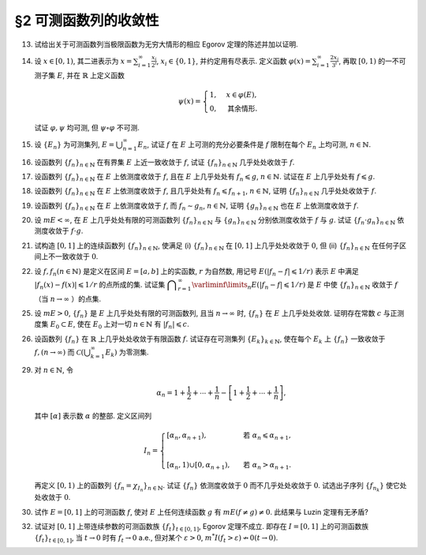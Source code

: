 §2 可测函数列的收敛性
------------------------------------------

.. _ex-3-13:

13. 试给出关于可测函数列当极限函数为无穷大情形的相应 Egorov 定理的陈述并加以证明.

.. proof:solution::

   可测函数列当极限函数为无穷大情形的相应 Egorov 定理:

      设 :math:`E` 是可测集, :math:`m E < \infty`, :math:`\{f_n\}` 是 :math:`E` 上几乎处处有限的可测函数列,
      且 :math:`\displaystyle \lim_{n \to \infty} f_n(x) = \infty` 几乎处处成立, 那么对于任意给定的 :math:`\delta > 0`,
      存在可测集 :math:`E_\delta \subset E` 使得 :math:`m (E \setminus E_\delta) < \delta`, 且 :math:`\{f_n\}` 在 :math:`E_\delta` 上一致收敛于 :math:`\infty`.

   相应的证明:

      考虑可测函数列 :math:`g_n = \dfrac{\lvert f_n \rvert}{1 + \lvert f_n \rvert}`, 那么 :math:`\{g_n\}` 是 :math:`E` 上处处有限的可测函数列,
      而且 :math:`\displaystyle \lim_{n \to \infty} g_n(x) = 1` 几乎处处成立. 由 Egorov 定理, 对于任意给定的 :math:`\delta > 0`,
      存在可测集 :math:`E_\delta \subset E` 使得 :math:`m (E \setminus E_\delta) < \delta`, 且 :math:`\{g_n\}` 在 :math:`E_\delta` 上一致收敛于 :math:`1`.
      也就是说, 对任意 :math:`\varepsilon > 0`, 存在自然数 :math:`N (\varepsilon) \in \mathbb{N}`, 使得当 :math:`n > N (\varepsilon)` 时,
      有 :math:`0 < 1 - g_n(x) < \varepsilon, \forall x \in E_\delta`. 由于 :math:`g_n(x) = \dfrac{\lvert f_n(x) \rvert}{1 + \lvert f_n(x) \rvert}`,
      所以对任意 :math:`n > N (\varepsilon)` 以及任意的 :math:`x \in E_\delta`, 有

      .. math::

         \dfrac{1}{1 + \lvert f_n(x) \rvert} = \dfrac{1 + \lvert f_n(x) \rvert - \lvert f_n(x) \rvert}{1 + \lvert f_n(x) \rvert} = 1 - g_n(x) < \varepsilon.

      这等价于

      .. math::

         \lvert f_n(x) \rvert > \dfrac{1}{\varepsilon} - 1,

      这意味着 :math:`\{f_n\}` 在 :math:`E_\delta` 上一致收敛于 :math:`\infty`.

.. _ex-3-14:

14. 设 :math:`x \in [0, 1)`, 其二进表示为 :math:`\displaystyle x = \sum_{i=1}^\infty \frac{x_i}{2^i}`,
    :math:`x_i \in \{0, 1\}`, 并约定用有尽表示. 定义函数 :math:`\displaystyle \varphi (x) = \sum_{i=1}^\infty \frac{2x_i}{3^i}`,
    再取 :math:`[0, 1)` 的一不可测子集 :math:`E`, 并在 :math:`\mathbb{R}` 上定义函数

    .. math::

      \psi (x) = \begin{cases}
         1, & x \in \varphi (E), \\
         0, & \text{其余情形}.
      \end{cases}

    试证 :math:`\varphi, \psi` 均可测, 但 :math:`\psi \circ \varphi` 不可测.

.. proof:proof::

   设 :math:`\displaystyle x = \sum_{i=1}^\infty \frac{x_i}{2^i}, y = \sum_{i=1}^\infty \frac{y_i}{2^i} \in [0, 1)`,
   其中 :math:`x_i, y_i \in \{0, 1\}`, 且都是有尽表示. 假设 :math:`x < y`, 那么存在 :math:`k_0 \in \mathbb{N}`,
   使得 :math:`x_{k_0} = 0, y_{k_0} = 1`, 并且要么 :math:`k_0 = 1`, 要么 :math:`k_0 > 1` 且 :math:`x_k = y_k, \forall 1 \leqslant k < k_0`.
   于是有

   .. math::

      \varphi (x) = \sum_{i=1}^\infty \frac{2x_i}{3^i} < \sum_{i=1}^\infty \frac{2y_i}{3^i} = \varphi (y).

   所以 :math:`\varphi` 是严格单调递增的, 为单射, 并且其值域为 Cantor 三分集 :math:`P_0`. 记 :math:`I = [0, 1)`,
   那么对于 :math:`\alpha \in \mathbb{R}` 有

   .. math::

      I (\varphi > \alpha) = \begin{cases}
         \emptyset, & \alpha \geqslant 1, \\
         (\varphi^{-1} (\alpha), 1), & \alpha \in P_0, \\
         [\varphi^{-1} (\beta), 1), & \alpha \in I \setminus P_0, \beta = \inf \{ x \in P_0 : x > \alpha \}, \\
         I, & \alpha < 0.
      \end{cases}

   以上都是可测集, 因此 :math:`\varphi` 是可测函数. 事实上, 若 :math:`\alpha \in I \setminus P_0 = G_0`,
   那么 :math:`\alpha` 落入开集 :math:`G_0` 的某个构成区间 :math:`I_{n, k} = (a, b)`, 上式中的 :math:`\beta` 即为
   :math:`I_{n, k}` 的右端点 :math:`b`.

   :math:`\forall \alpha \in \mathbb{R}`, 对于函数 :math:`\psi` 有

   .. math::

      I (\psi > \alpha) = \begin{cases}
         \emptyset, & \alpha \geqslant 1, \\
         \varphi (E), & \alpha \in [0, 1), \\
         \mathbb{R}, & \alpha < 0.
      \end{cases}

   由于 :math:`P_0` 是零测集, 而 :math:`\varphi (E) \subset P_0`, 所以 :math:`\varphi (E)` 也是零测集, 从而可测.
   于是 :math:`\psi` 是可测函数.

   对于 :math:`\psi \circ \varphi` 来说, 取 :math:`\alpha \in [0, 1)` 有

   .. math::

      I (\psi \circ \varphi > \alpha) = \left\{ x \in [0, 1) : \psi (\varphi (x)) > \alpha \right\}
      = \left\{ x \in [0, 1) : \varphi (x) \in \varphi (E) \right\} = E,

   为不可测集, 因此 :math:`\psi \circ \varphi` 不可测.

.. _ex-3-15:

15. 设 :math:`\{E_n\}` 为可测集列, :math:`\displaystyle E = \bigcup_{n=1}^\infty E_n`, 试证 :math:`f` 在 :math:`E` 上可测的充分必要条件是
    :math:`f` 限制在每个 :math:`E_n` 上均可测, :math:`n \in \mathbb{N}`.

.. proof:proof::

   由于有

   .. math::

      E(f > \alpha) = E \cap f^{-1} (\alpha, \infty) = \bigcup_{n=1}^\infty E_n \cap f^{-1} (\alpha, \infty) = \bigcup_{n=1}^\infty E_n (f > \alpha),

   所以若每个 :math:`E_n` 上 :math:`f` 可测, 即 :math:`E_n (f > \alpha)` 可测, 那么 :math:`E(f > \alpha)` 可测.

   另一方面, 若 :math:`E(f > \alpha)` 可测, 那么对于任意的 :math:`n \in \mathbb{N}`, 由于 :math:`E_n \subset E`, 有

   .. math::

      E_n (f > \alpha) = E_n \cap f^{-1} (\alpha, \infty) = E_n \cap f^{-1} (\alpha, \infty) \cap E = E_n \cap E (f > \alpha),

   从而可知 :math:`f` 限制在每个 :math:`E_n` 上均可测.

.. _ex-3-16:

16. 设函数列 :math:`\{f_n\}_{n \in \mathbb{N}}` 在有界集 :math:`E` 上近一致收敛于 :math:`f`, 试证 :math:`\{f_n\}_{n \in \mathbb{N}}` 几乎处处收敛于 :math:`f`.

.. proof:proof::

   由于 :math:`\{f_n\}_{n \in \mathbb{N}}` 在有界集 :math:`E` 上近一致收敛于 :math:`f`, 那么对于任意给定的 :math:`k \in \mathbb{N}`,
   存在有界集 :math:`E_k \subset E` 使得 :math:`m (E \setminus E_k) < \dfrac{1}{k}`, 且 :math:`\{f_n\}_{n \in \mathbb{N}}` 在 :math:`E_k` 上一致收敛于 :math:`f`.
   取 :math:`\displaystyle E^* = \bigcup_{k=1}^\infty E_k`, 那么 :math:`\{f_n\}_{n \in \mathbb{N}}` 在 :math:`E^*` 上处处收敛于 :math:`f`, 且有

   .. math::

      m (E \setminus E^*) = m \left( \bigcap_{k=1}^\infty (E \setminus E_k) \right) \leqslant m (E \setminus E_k) < \dfrac{1}{k},

   对所有的 :math:`k \in \mathbb{N}` 都成立, 从而必有 :math:`m (E \setminus E^*) = 0`, 即 :math:`\{f_n\}_{n \in \mathbb{N}}` 几乎处处收敛于 :math:`f`.

.. _ex-3-17:

17. 设函数列 :math:`\{f_n\}_{n \in \mathbb{N}}` 在 :math:`E` 上依测度收敛于 :math:`f`, 且在 :math:`E` 上几乎处处有 :math:`f_n \leqslant g`,
    :math:`n \in \mathbb{N}`. 试证在 :math:`E` 上几乎处处有 :math:`f \leqslant g`.

.. proof:proof::

   令 :math:`E_n = E (f_n > g), n \in \mathbb{N},` 由于在 :math:`E` 上几乎处处有 :math:`f_n \leqslant g`, 所以 :math:`m E_n = 0`.
   令 :math:`\displaystyle E_0 = \bigcup_{n=1}^\infty E_n`, 那么 :math:`m E_0 = 0`. 于是, 在 :math:`\widetilde{E} = E \setminus E_0` 上,
   对于任意的 :math:`x \in \widetilde{E}`, 有 :math:`f_n(x) \leqslant g(x), \forall n \in \mathbb{N}`,
   且函数列 :math:`\{f_n\}_{n \in \mathbb{N}}` 在 :math:`\widetilde{E}` 上也依测度收敛于 :math:`f`. 我们有

   .. math::

      \widetilde{E} (f > g) = \bigcup_{k=1}^\infty \widetilde{E} \left( f - g \geqslant \dfrac{1}{k} \right).

   由于 :math:`\left\{ \widetilde{E} \left( f - g > \dfrac{1}{k} \right) \right\}_{k \in \mathbb{N}}` 构成了渐张可测集列,
   因此

   .. math::

      m \widetilde{E} (f > g) = m \left( \bigcup_{k=1}^\infty \widetilde{E} \left( f - g \geqslant \dfrac{1}{k} \right) \right)
      = \lim_{k \to \infty} m \widetilde{E} \left( f - g \geqslant \dfrac{1}{k} \right).

   由于 :math:`f - g = (f - f_n) + (f_n - g)`, 所以 :math:`\forall n \in \mathbb{N}` 有

   .. math::

      \widetilde{E} \left( f \geqslant g + \dfrac{1}{k} \right) \subset \widetilde{E} \left( f - f_n \geqslant \dfrac{1}{k} \right)
      \subset \widetilde{E} \left( \lvert f - f_n \rvert > \dfrac{1}{k} \right),

   从而有

   .. math::

      m \widetilde{E} \left( f \geqslant g + \dfrac{1}{k} \right)
      \leqslant \inf_{n \in \mathbb{N}} m \widetilde{E} \left( \lvert f - f_n \rvert > \dfrac{1}{k} \right).

   另一方面, 由于函数列 :math:`\{f_n\}_{n \in \mathbb{N}}` 在 :math:`\widetilde{E}` 上依测度收敛于 :math:`f`,
   那么对于任意给定的 :math:`k \in \mathbb{N}` 有

   .. math::

      \lim_{n \to \infty} m \widetilde{E} \left( \lvert f_n - f \rvert > \dfrac{1}{k} \right) = 0,

   因此, :math:`m \widetilde{E} \left( f \geqslant g + \dfrac{1}{k} \right) = 0, \forall k \in \mathbb{N}`, 从而有

   .. math::

      m \widetilde{E} (f > g) = \lim_{k \to \infty} m \widetilde{E} \left( f - g \geqslant \dfrac{1}{k} \right) = 0,

   以及

   .. math::

      0 \leqslant m E (f > g) \leqslant m (E_0 \cup \widetilde{E} (f > g)) = m E_0 + m \widetilde{E} (f > g) = 0.

   最终我们有 :math:`m E (f > g) = 0`, 即 :math:`f \leqslant g` 几乎处处成立.

.. _ex-3-18:

18. 设函数列 :math:`\{f_n\}_{n \in \mathbb{N}}` 在 :math:`E` 上依测度收敛于 :math:`f`, 且几乎处处有 :math:`f_n \leqslant f_{n+1}`, :math:`n \in \mathbb{N}`,
    证明 :math:`\{f_n\}_{n \in \mathbb{N}}` 几乎处处收敛于 :math:`f`.

.. proof:proof::

   由 Riesz 定理, 存在 :math:`\{f_n\}_{n \in \mathbb{N}}` 的子列 :math:`\{f_{n_k}\}_{k \in \mathbb{N}}` 几乎处处收敛于 :math:`f`,
   记此集合为 :math:`E_1`, 有 :math:`m (E \setminus E_1) = 0`. 又由于几乎处处有 :math:`f_n \leqslant f_{n+1}`, :math:`n \in \mathbb{N}`,
   记此集合为 :math:`E_2`, 有 :math:`m (E \setminus E_2) = 0`. 于是, 取 :math:`E^* = E_1 \cap E_2`, 有 :math:`m (E \setminus E^*) = 0`.
   那么在任意 :math:`x \in E^*` 处, 有 :math:`f_{n_k} (x) \to f(x)`. 由于 :math:`\{f_n(x)\}_{n \in \mathbb{N}}` 是单调递增的,
   其子列 :math:`\{f_{n_k}(x)\}_{k \in \mathbb{N}}` 也是单调递增的. 若 :math:`f(x) = \infty`, 那么对于任意的 :math:`M > 0`,
   存在 :math:`K \in \mathbb{N}`, 使得 :math:`f_{n_k}(x) > M, \forall k \geqslant K`, 从而对任意的 :math:`n \geqslant n_K`,
   有 :math:`f_n(x) \geqslant f_{n_K}(x) > M`, 这表明 :math:`f_n(x) \to \infty = f(x)`. 若 :math:`f(x) \in \mathbb{R}`,
   那么 :math:`f(x)` 是数列 :math:`\{f_n(x)\}_{n \in \mathbb{N}}` 的一个上界, 从而由单调有界定理, 有 :math:`f_n(x) \to f(x)`.
   综上所述, :math:`\{f_n\}_{n \in \mathbb{N}}` 几乎处处 (在集合 :math:`E^*` 上) 收敛于 :math:`f`.

.. _ex-3-19:

19. 设函数列 :math:`\{f_n\}_{n \in \mathbb{N}}` 在 :math:`E` 上依测度收敛于 :math:`f`, 而 :math:`f_n \sim g_n`, :math:`n \in \mathbb{N}`,
    证明 :math:`\{g_n\}_{n \in \mathbb{N}}` 也在 :math:`E` 上依测度收敛于 :math:`f`.

.. proof:proof::

   由 Riesz 定理, 对 :math:`\{f_n\}_{n \in \mathbb{N}}` 的任意子列 :math:`\{f_{n_k}\}_{k \in \mathbb{N}}`,
   存在其子列 :math:`\{f_{n_{k_i}}\}_{i \in \mathbb{N}}`, 使得 :math:`f_{n_{k_i}} \to f` 几乎处处成立, 记此集合为 :math:`E_1`,
   有 :math:`m (E \setminus E_1) = 0`. 又由于 :math:`f_n \sim g_n`, :math:`n \in \mathbb{N}`, 记此集合为 :math:`E_2`,
   有 :math:`m (E \setminus E_2) = 0`. 于是, 取 :math:`E^* = E_1 \cap E_2`, 有 :math:`m (E \setminus E^*) = 0`.
   那么在任意 :math:`x \in E^*` 处, 有 :math:`f_{n_{k_i}}(x) \to f(x)`, 且 :math:`f_{n_{k_i}}(x) = g_{n_{k_i}}(x)`,
   从而 :math:`g_{n_{k_i}}(x) \to f(x)`. 所以, 对 :math:`\{g_n\}_{n \in \mathbb{N}}` 的任意子列 :math:`\{g_{n_k}\}_{k \in \mathbb{N}}`,
   我们找到了它的子列 :math:`\{g_{n_{k_i}}\}_{i \in \mathbb{N}}`, 使得 :math:`g_{n_{k_i}} \to f` 几乎处处成立.
   由 Riesz 定理, :math:`\{g_n\}_{n \in \mathbb{N}}` 在 :math:`E` 上依测度收敛于 :math:`f`.

.. _ex-3-20:

20. 设 :math:`m E < \infty`, 在 :math:`E` 上几乎处处有限的可测函数列 :math:`\{f_n\}_{n \in \mathbb{N}}` 与 :math:`\{g_n\}_{n \in \mathbb{N}}`
    分别依测度收敛于 :math:`f` 与 :math:`g`. 试证 :math:`\{f_n \cdot g_n\}_{n \in \mathbb{N}}` 依测度收敛于 :math:`f \cdot g`.

.. proof:proof::

   采用 Riesz 定理, 很容易验证 :math:`\{f_n^2\}_{n \in \mathbb{N}}`, :math:`\{g_n^2\}_{n \in \mathbb{N}}` 分别依测度收敛于 :math:`f^2`, :math:`g^2`.
   (证明方法与 :ref:`本章第 18 题 <ex-3-18>` 以及 :ref:`本章第 19 题 <ex-3-19>` 类似)

   由依测度收敛的定义, 对任意 :math:`\varepsilon > 0` 有

   .. math::

      & \lim_{n \to \infty} m (E (\lvert f_n - f \rvert > \varepsilon)) = 0, \\
      & \lim_{n \to \infty} m (E (\lvert g_n - g \rvert > \varepsilon)) = 0.

   由三角不等式

   .. math::

      \lvert f_n + g_n - f - g \rvert \leqslant \lvert f_n - f \rvert + \lvert g_n - g \rvert

   可知 :math:`\displaystyle \lim_{n \to \infty} m (E (\lvert f_n + g_n - f - g \rvert > 2 \varepsilon)) = 0`,
   即有 :math:`\{f_n + g_n\}_{n \in \mathbb{N}}` 依测度收敛于 :math:`f + g`. 进一步由 Riesz 定理有
   :math:`\{(f_n + g_n)^2\}_{n \in \mathbb{N}}` 依测度收敛于 :math:`(f + g)^2`.

   由于有恒等式

   .. math::

      f_n \cdot g_n = \dfrac{1}{4} \left( (f_n + g_n)^2 - f_n^2 - g_n^2 \right),

   以及已证明的 :math:`\{f_n^2\}_{n \in \mathbb{N}}`, :math:`\{g_n^2\}_{n \in \mathbb{N}}`, :math:`\{(f_n + g_n)^2\}_{n \in \mathbb{N}}`
   分别依测度收敛于 :math:`f^2`, :math:`g^2`, :math:`(f + g)^2`, 从而有 :math:`\{f_n \cdot g_n\}_{n \in \mathbb{N}}` 依测度收敛于 :math:`f \cdot g`.

.. _ex-3-21:

21. 试构造 :math:`[0, 1]` 上的连续函数列 :math:`\{f_n\}_{n \in \mathbb{N}}`, 使满足
    (i) :math:`\{f_n\}_{n \in \mathbb{N}}` 在 :math:`[0, 1]` 上几乎处处收敛于 :math:`0`,
    但 (ii) :math:`\{f_n\}_{n \in \mathbb{N}}` 在任何子区间上不一致收敛于 :math:`0`.

.. proof:solution::

   令 :math:`A = \{ r_1, r_2, \cdots \} = \mathbb{Q} \cap [0, 1]` 是 :math:`[0, 1]` 区间内的有理数之集.
   取 :math:`\delta = \dfrac{1}{2}`, 对于每个 :math:`r_k \in A`, 取

   .. math::

      I_k & = (a_k, b_k) = \left( r_k - \dfrac{\delta}{2^{k+1}}, r_k + \dfrac{\delta}{2^{k+1}} \right), \\
      d_k & = \dfrac{\lvert I_k \rvert}{2} = \dfrac{\delta}{2^{k+1}}.

   对 :math:`r \in A`, 约定 :math:`q(r)` 表示 :math:`r` 的既约分数表示的分母. 对每个 :math:`t \in \mathbb{N}`, 令

   .. math::

      \varphi_{k, t} (x) = \begin{cases}
         \dfrac{1}{q(r_k)} \cdot \left( 1 - \dfrac{2^{t+1}}{d_k} \lvert x - r_k \rvert \right), & x \in \left[ r_k - \dfrac{d_k}{2^{t+1}}, r_k + \dfrac{d_k}{2^{t+1}} \right], \\
         0, & \text{其余情形}.
      \end{cases}

   通过如下的一一对应 :math:`\mathbb{N} \times \mathbb{N} \to \mathbb{N}`:

   .. math::

      s: \mathbb{N} \times \mathbb{N} \to \mathbb{N}, \quad (k, t) \mapsto \dfrac{(k + t - 2)(k + t - 1)}{2} + k,

   令 :math:`n = s(k, t)`, 以及 :math:`f_n = \varphi_{k, t}`, 那么 :math:`\{f_n\}_{n \in \mathbb{N}}` 是 :math:`[0, 1]` 上的连续函数列.

   首先, :math:`\{f_n\}_{n \in \mathbb{N}}` 在 :math:`[0, 1]` 上几乎处处收敛于 :math:`0`. 事实上,
   对于任意给定的 :math:`x \in [0, 1] \setminus A`, 任取 :math:`\varepsilon > 0`, 取 :math:`q_0 \in \mathbb{N}`,
   使得 :math:`\dfrac{1}{q_0} < \varepsilon`, 令

   .. math::

      k_0 = \min \left\{ k \in \mathbb{N} : q(r_k) \geqslant q_0 \right\},

   那么对任意 :math:`k > k_0, t \in \mathbb{N}`, 有 :math:`q(r_k) \geqslant q_0`, 从而 :math:`\varphi_{k, t} (x) < \varepsilon`.
   对于 :math:`k \leqslant k_0`, 令

   .. math::

      d & = \min \left\{ \lvert x - r_k \rvert : k \leqslant k_0 \right\} > 0, \\
      t_0 & = \min \left\{ t \in \mathbb{N} : \dfrac{d_k}{2^{t+1}} < \dfrac{d}{2}, ~ \forall k \leqslant k_0 \right\},

   那么对任意 :math:`t > t_0, k \leqslant k_0`, 有 :math:`\varphi_{k, t} (x) = 0 < \varepsilon`. 因此取

   .. math::

      N_0 = s(k_0 + 1, t_0 + 1) = \dfrac{(k_0 + t_0 + 1)(k_0 + t_0 + 2)}{2} + k_0 + 1,

   必有 :math:`f_n (x) < \varepsilon, \forall n > N_0`. 这就证明了在 :math:`[0, 1]` 区间的所有无理点上,
   有 :math:`\displaystyle \lim_{n \to \infty} f_n (x) = 0`, 即 :math:`\{f_n\}_{n \in \mathbb{N}}`
   在 :math:`[0, 1]` 上几乎处处收敛于 :math:`0`.

   其次, :math:`\{f_n\}_{n \in \mathbb{N}}` 在任何子区间上不一致收敛于 :math:`0`. 事实上,
   :math:`[0, 1]` 区间的任何子区间都包含有理数, 设其中一个为 :math:`r_{k_0}`, 那么对于任意的 :math:`t \in \mathbb{N}`,
   有 :math:`f_{s(k_0, t)} (r_{k_0}) = \dfrac{1}{q(r_{k_0})}`,
   从而 :math:`\{f_n\}_{n \in \mathbb{N}}` 在 :math:`[0, 1]` 区间的任何子区间上都不一致收敛于 :math:`0`.

.. _ex-3-22:

22. 设 :math:`f, f_n (n \in \mathbb{N})` 是定义在区间 :math:`E = [a, b]` 上的实函数, :math:`r` 为自然数,
    用记号 :math:`E(\lvert f_n - f \rvert \leqslant 1 / r)` 表示 :math:`E` 中满足 :math:`\lvert f_n (x) - f (x) \rvert \leqslant 1 / r` 的点所成的集.
    试证集 :math:`\displaystyle \bigcap_{r=1}^\infty \varliminf\limits_{n} E(\lvert f_n - f \rvert \leqslant 1 / r)` 是 :math:`E` 中使
    :math:`\{f_n\}_{n \in \mathbb{N}}` 收敛于 :math:`f` （当 :math:`n \to \infty` ）的点集.

.. proof:proof::

   :math:`E` 中使 :math:`\{f_n\}_{n \in \mathbb{N}}` 收敛于 :math:`f` （当 :math:`n \to \infty` ）的点集为

   .. math::

      A = \{ x \in E : \forall \varepsilon > 0, \exists N (x, \varepsilon) \in \mathbb{N}, \forall n > N (x, \varepsilon), \lvert f_n (x) - f(x) \rvert < \varepsilon \}.

   任取 :math:`x \in A`, 那么 :math:`\forall \varepsilon > 0`, 存在 :math:`N (x, \varepsilon) \in \mathbb{N}`,
   使得 :math:`\forall n > N (x, \varepsilon)` 有 :math:`\lvert f_n (x) - f(x) \rvert < \varepsilon`. 特别地,
   对每个自然数 :math:`r \in \mathbb{N}`, 取 :math:`\varepsilon = \dfrac{1}{2r}`,
   那么 :math:`x \in E (\lvert f_n - f \rvert \leqslant 1 / r), \forall n > N (x, \varepsilon)`,
   从而知 :math:`\displaystyle x \in \bigcap_{n=N (x, \varepsilon)+1}^\infty E(\lvert f_n - f \rvert \leqslant 1 / r)`, 因此

   .. math::

      x \in \varliminf\limits_{n} E(\lvert f_n - f \rvert \leqslant 1 / r) = \bigcup_{k=1}^\infty \bigcap_{n=k}^\infty E(\lvert f_n - f \rvert \leqslant 1 / r).

   由于上式对任意的 :math:`r \in \mathbb{N}` 都成立, 因此

   .. math::

      x \in \bigcap_{r=1}^\infty \varliminf\limits_{n} E(\lvert f_n - f \rvert \leqslant 1 / r).

   因此 :math:`\displaystyle A \subset \bigcap_{r=1}^\infty \varliminf\limits_{n} E(\lvert f_n - f \rvert \leqslant 1 / r)`.

   反过来, 任取 :math:`\displaystyle x \in \bigcap_{r=1}^\infty \varliminf\limits_{n} E(\lvert f_n - f \rvert \leqslant 1 / r)`,
   那么 :math:`\forall r \in \mathbb{N}`, 有 :math:`x \in \varliminf\limits_{n} E(\lvert f_n - f \rvert \leqslant 1 / r)`.
   这表明, 对每个自然数 :math:`r \in \mathbb{N}`, 存在自然数 :math:`N (x, r) \in \mathbb{N}`, 使得 :math:`\forall n > N (x, r)`,
   有 :math:`x \in E(\lvert f_n - f \rvert \leqslant 1 / r)`. 对任取的 :math:`\varepsilon > 0`,
   取 :math:`r = \left\lceil \dfrac{1}{\varepsilon} \right\rceil`, 那么 :math:`\dfrac{1}{r} < \varepsilon`,
   于是 :math:`x \in E(\lvert f_n - f \rvert \leqslant 1 / r) \subset E(\lvert f_n - f \rvert < \varepsilon)`
   对所有的 :math:`n > N (x, r)` 都成立. 这表明了 :math:`x \in A`, 因此
   :math:`\displaystyle \bigcap_{r=1}^\infty \varliminf\limits_{n} E(\lvert f_n - f \rvert \leqslant 1 / r) \subset A`.

   综上所述, :math:`\displaystyle \bigcap_{r=1}^\infty \varliminf\limits_{n} E(\lvert f_n - f \rvert \leqslant 1 / r) = A`,

.. _ex-3-25:

25. 设 :math:`m E > 0`, :math:`\{f_n\}` 是 :math:`E` 上几乎处处有限的可测函数列, 且当 :math:`n \to \infty` 时,
    :math:`\{f_n\}` 在 :math:`E` 上几乎处处收敛. 证明存在常数 :math:`c` 与正测度集 :math:`E_0 \subset E`,
    使在 :math:`E_0` 上对一切 :math:`n \in \mathbb{N}` 有 :math:`\lvert f_n \rvert \leqslant c`.

.. proof:proof::

   由于 :math:`\{f_n\}` 是 :math:`E` 上几乎处处有限的可测函数列, 那么 :math:`\displaystyle Z_0 = \bigcup_{n=1}^\infty E (\lvert f_n \rvert = \infty)`
   是零测集. 又由于 :math:`\{f_n\}` 在 :math:`E` 上几乎处处收敛（ 注意: 收敛指的是收敛到一个有限的值, 不包括 :math:`\pm\infty` ）,
   那么存在零测集 :math:`Z_1 \subset E` 使得 :math:`\{f_n\}` 在 :math:`E \setminus Z_1` 上处处收敛. 令 :math:`E_1 = E \setminus (Z_0 \cup Z_1)`,
   那么 :math:`\displaystyle f(x) := \lim_{n \to \infty} f_n(x)` 是 :math:`E_1` 上处处有限的可测函数, 且 :math:`m E_1 > 0`. 由于

   .. math::

      E_1 = E_1 (\lvert f \rvert < \infty) = \bigcup_{k=1}^\infty \left( E_1 (\lvert f \rvert < k) \cap \{ x \in E_1 : \lvert x \rvert < k \} \right),

   那么存在 :math:`k_0 \in \mathbb{N}`, 使得 :math:`m \left( E_1 (\lvert f \rvert < k_0) \cap \{ x \in E_1 : \lvert x \rvert < k_0 \} \right) > 0`. 令

   .. math::

      E_2 = E_1 (\lvert f \rvert < k_0) \cap \{ x \in E_1 : \lvert x \rvert < k_0 \},

   那么 :math:`0 < m E_2 < \infty` 且 :math:`\lvert f \rvert < k_0` 在 :math:`E_2` 上处处成立. 由 Egorov 定理, 对于 :math:`\delta = \dfrac{m E_2}{2} > 0`,
   存在集合 :math:`E_3 \subset E_2` 使得 :math:`m E_3 > m E_2 - \delta = \dfrac{m E_2}{2} > 0`, 且 :math:`\{f_n\}` 在 :math:`E_3` 上一致收敛于 :math:`f`.
   因此, 对于 :math:`\varepsilon = 1`, 存在 :math:`N \in \mathbb{N}`, 使得当 :math:`n > N` 时, 有 :math:`\lvert f_n(x) - f(x) \rvert < \varepsilon = 1, \forall x \in E_3`.
   那么对于所有的 :math:`n > N`, 有

   .. math::

      E_3(\lvert f_n \rvert \leqslant k_0 + 1) = E_3.

   另一方面, 令 :math:`E_{30} = E_3`, 有 :math:`m E_{30} > 0`, 且

   .. math::

      E_{30} = E_{30} (\lvert f_1 \rvert < \infty) = \bigcup_{k=1}^\infty E_{30} (\lvert f_1 \rvert < k),

   于是可以选取 :math:`k_1 \in \mathbb{N}`, 使得

   .. math::

      m E_{31} = m E_{30} (\lvert f_1 \rvert < k_1) > 0.

   于是对于 :math:`1 \leqslant n \leqslant N`, 可以归纳地选取 :math:`k_n \in \mathbb{N}` 以及集合 :math:`E_{3n} \subset E_{3(n-1)}` 使得 :math:`m E_{3n} > 0`,
   且 :math:`f_n(x) < k_n` 在 :math:`E_{3n}` 上处处成立. 那么令

   .. math::

      & c = \max \{ k_1, \cdots, k_N, k_0 + 1 \}, \\
      & E_0 = E_{3N},

   即有 :math:`\lvert f_n \rvert \leqslant c` 在正测度集 :math:`E_0` 上对一切 :math:`n \in \mathbb{N}` 成立.

.. _ex-3-26:

26. 设函数列 :math:`\{f_n\}` 在 :math:`\mathbb{R}` 上几乎处处收敛于有限函数 :math:`f`. 试证存在可测集列 :math:`\{E_k\}_{k \in \mathbb{N}}`,
    使在每个 :math:`E_k` 上 :math:`\{f_n\}` 一致收敛于 :math:`f, (n \to \infty)` 而 :math:`\displaystyle \mathscr{C} \left(\bigcup_{k=1}^\infty E_k \right)` 为零测集.

.. proof:proof::

   由于函数列 :math:`\{f_n\}` 在 :math:`\mathbb{R}` 上几乎处处收敛于有限函数 :math:`f`, 那么对于每个自然数 :math:`k \in \mathbb{N}`,
   函数列 :math:`\{f_n\}` 在区间 :math:`[-k, k]` 上几乎处处收敛于 :math:`f`. 由 Egorov 定理, 对于任意给定的 :math:`\varepsilon > 0`,
   存在可测集 :math:`F_k \subset [-k, k]` 使得 :math:`m([-k, k] \setminus F_k) < \varepsilon / 2^k`, 且 :math:`\{f_n\}` 在 :math:`F_k` 上一致收敛于 :math:`f`.
   令 :math:`\displaystyle E_k = \bigcup_{i=1}^k F_i \subset [-k, k]`, 那么 :math:`\{E_k\}_{k \in \mathbb{N}}` 是渐张可测集列,
   且 :math:`f_n` 在 :math:`E_k` 上一致收敛于 :math:`f`, 且有

   .. math::

      m \left( [-k, k] \setminus E_k \right) \leqslant m \left( [-k, k] \setminus F_k \right) < \varepsilon / 2^k.

   进一步考虑可测集列

   .. math::

      G_d := [-d, d] \cap \mathscr{C} \left(\bigcup_{k=1}^\infty E_k \right), \quad d \in \mathbb{N},

   那么 :math:`\{ G_d \}_{d \in \mathbb{N}}` 是渐张可测集列, 且对任意 :math:`d \in \mathbb{N}`, 有

   .. math::

      G_d & = [-d, d] \cap \mathscr{C} \left(\bigcup_{k=1}^\infty E_k \right) = [-d, d] \cap \left( \bigcap_{k=1}^\infty \mathscr{C} (E_k) \right) \\
      & = \left( \bigcap_{k=1}^\infty \left( [-d, d] \cap \mathscr{C} (E_k) \right) \right) \\
      & \subset [-k, k] \setminus E_k, \quad \forall k \geqslant d,

   于是 :math:`m G_d \leqslant m \left( [-k, k] \setminus E_k \right) < \varepsilon / 2^k, \forall k \geqslant d`, 从而必有 :math:`m G_d = 0`.
   另一方面, 由于

   .. math::

      \bigcup_{d=1}^\infty G_d = \bigcup_{d=1}^\infty \left( [-d, d] \cap \mathscr{C} \left(\bigcup_{k=1}^\infty E_k \right) \right)
      = \left( \bigcup_{d=1}^\infty [-d, d] \right) \cap \mathscr{C} \left( \bigcup_{k=1}^\infty E_k \right)
      = \mathscr{C} \left(\bigcup_{k=1}^\infty E_k \right),

   因此有

   .. math::

      m \left( \mathscr{C} \left(\bigcup_{k=1}^\infty E_k \right) \right) = m \left( \bigcup_{d=1}^\infty G_d \right) \leqslant \sum_{d=1}^\infty m G_d = 0.

   .. note::

      这里要注意的是, 尽管 :math:`\mathscr{C} E_k, k \in \mathbb{N}` 构成了一个渐缩可测集列, 但其中每一个集合的测度都是无穷大的, 因此关于渐缩可测集列的性质

      .. math::

         m \left( \mathscr{C} \left(\bigcup_{k=1}^\infty E_k \right) \right) = m \left( \bigcap_{k=1}^\infty \mathscr{C} E_k \right)
         = \lim_{k \to \infty} m \left( \mathscr{C} E_k \right)

      在这里不能使用.

.. _ex-3-29:

29. 对 :math:`n \in \mathbb{N}`, 令

    .. math::

      \alpha_n = 1 + \dfrac{1}{2} + \cdots + \dfrac{1}{n} - \left[ 1 + \dfrac{1}{2} + \cdots + \dfrac{1}{n} \right],

    其中 :math:`[\alpha]` 表示数 :math:`\alpha` 的整部. 定义区间列

    .. math::

      I_n = \begin{cases}
         \left[ \alpha_n, \alpha_{n+1} \right), & \text{ 若 } \alpha_n \leqslant \alpha_{n+1}, \\
         \\ % add some vertical space
         \left[ \alpha_{n}, 1 \right) \cup \left[ 0, \alpha_{n+1} \right), & \text{ 若 } \alpha_n > \alpha_{n+1}.
      \end{cases}

    再定义 :math:`[0, 1)` 上的函数列 :math:`\{f_n = \chi_{I_n}\}_{n \in \mathbb{N}}`. 试证 :math:`\{f_n\}` 依测度收敛于 :math:`0`
    而不几乎处处收敛于 :math:`0`. 试选出子序列 :math:`\{f_{n_k}\}` 使它处处收敛于 :math:`0`.

.. proof:proof::

   令 :math:`r_n = 1 + \dfrac{1}{2} + \cdots + \dfrac{1}{n}`, 那么 :math:`\alpha_n = \{ r_n \}`, 其中 :math:`\{ \cdot \}` 表示取小数部分.
   我们有

   .. math::

      \alpha_{n+1} = \begin{cases}
         \alpha_n + \dfrac{1}{n + 1}, & \text{ 若 } \alpha_n < 1 - \dfrac{1}{n+1}, \\
         \alpha_n + \dfrac{1}{n + 1} - 1 = \alpha_n - \dfrac{n}{n + 1}, & \text{ 若 } \alpha_n \geqslant 1 - \dfrac{1}{n+1}.
      \end{cases}

   在这两种情况下, 总有 :math:`m I_n = \dfrac{1}{n + 1} \to 0 (n \to \infty)`. 因此 :math:`\{f_n = \chi_{I_n}\}` 依测度收敛于 :math:`0`.

   由于 :math:`r_n \to + \infty (n \to \infty)`, 那么 :math:`\forall n \in \mathbb{N}`, 总存在 :math:`k \in \mathbb{N}`,
   使得 :math:`\dfrac{1}{n+1} + \cdots + \dfrac{1}{n+k} > 1`. 这种情况下, :math:`I_n, \cdots, I_{n+k}` 构成了 :math:`[0, 1)` 的一个覆盖,
   那么对于所有的 :math:`x \in [0, 1)`, :math:`\{f_n(x), \cdots, f_{n+k}(x)\}` 至少有一个为 1, 因此数列 :math:`\{f_n(x)\}_{n \in \mathbb{N}}`
   不收敛于 :math:`0`. 因此 :math:`\{f_n\}` 不几乎处处收敛于 :math:`0`.

   我们将所有满足 :math:`a_n \geqslant 1 - \dfrac{1}{n+1}` 的 :math:`n` 挑出来, 按从小到大的顺序排列, 得到下标的序列记为 :math:`\{n_k\}`.
   由于 :math:`r_n \to + \infty (n \to \infty)`, 得到的序列也是一个无穷序列 :math:`\{n_k\}_{k \in \mathbb{N}}`. 在这种情况下, 有

   .. math::

      I_{n_k} = [\alpha_{n_k}, 1) \cup [0, \alpha_{n_k + 1}).

   由于 :math:`1 > a_{n_k} \geqslant 1 - \dfrac{1}{n_k+1}, 0 < \alpha_{n_k + 1} < \dfrac{1}{n_k + 1}`, 因此 :math:`\forall x \in (0, 1)`,
   存在 :math:`K \in \mathbb{N}`, 使得当 :math:`k > K` 时, 有 :math:`x < 1 - \dfrac{1}{n_k+1} < a_{n_k}` 且 :math:`x > \dfrac{1}{n_k + 1} > \alpha_{n_k + 1}`,
   即 :math:`x \not \in I_{n_k}`. 因此 :math:`\{f_{n_k}\}` 在 :math:`(0, 1)` 上处处收敛于 :math:`0`. 由于 :math:`0 \in I_{n_k}, \forall k \in \mathbb{N}`,
   所以 :math:`\displaystyle \lim_{k \to \infty} f_{n_k}(0) = 1`, 总之, :math:`\{f_{n_k}\}` 在 :math:`[0, 1)` 上几乎处处（除了 :math:`x = 0` 这一点）收敛于 :math:`0`,
   离想要的结果还差一点.

   更进一步: 将所有满足 :math:`a_n \geqslant 1 - \dfrac{1}{n+1}` 的 :math:`n` 挑出来, 按从小到大的顺序排列, 得到下标的序列记为 :math:`\{m_k\}_{k \in \mathbb{N}}`.
   令 :math:`n_k = m_k - 1, k \in \mathbb{N}`, 即上一种取法的每一项在原序列中的前一项, 那么有

   .. math::

      1 - \dfrac{1}{n_k + 1 + 1} \leqslant a_{n_k + 1} = a_{n_k} + \dfrac{1}{n_k + 1},

   即

   .. math::

      1 - \dfrac{1}{n_k + 2} - \dfrac{1}{n_k + 1} \leqslant a_{n_k}, \quad 1 - \dfrac{1}{n_k + 2} \leqslant a_{n_k + 1} < 1,

   而且 :math:`I_{n_k} = [\alpha_{n_k}, \alpha_{n_k + 1})`. 可以看到, 当 :math:`k \to \infty` 时, :math:`a_{n_k} \to 1, a_{n_k + 1} \to 1`,
   因此 :math:`\forall x \in [0, 1)`, 存在 :math:`K \in \mathbb{N}`, 使得当 :math:`k > K` 时, 有 :math:`x < 1 - \dfrac{1}{n_k + 2} - \dfrac{1}{n_k + 1} < a_{n_k}`,
   即 :math:`x \not \in I_{n_k}`. 因此 :math:`\{f_{n_k}\}` 在 :math:`[0, 1)` 上处处收敛于 :math:`0`.

   .. note::

      我们这里取的区间 :math:`I_{n_k}` 是随着 :math:`k` 的增大, 逐渐向 :math:`1` 靠近, 而且区间长度逐渐趋于 :math:`0`.

.. _ex-3-30:

30. 试作 :math:`E = [0, 1]` 上的可测函数 :math:`f`, 使对 :math:`E` 上任何连续函数 :math:`g` 有 :math:`m E( f \neq g ) \neq 0`.
    此结果与 Luzin 定理有无矛盾?

.. proof:solution::

   取

   .. math::

      f(x) = \begin{cases} -1, & 0 \leqslant x < 1/2, \\ 1, & 1/2 \leqslant x \leqslant 1. \end{cases}.

   假设存在连续函数 :math:`g` 使得 :math:`m E( f \neq g ) = 0`, 则 :math:`m E(g = -1) = m E(f = -1) = 1/2`,
   :math:`m E(g = 1) = m E(f = 1) = 1/2`, 即存在 :math:`x_1, x_2 \in E` 使得 :math:`g(x_1) = -1`, :math:`g(x_2) = 1`.
   由于 :math:`g` 是连续函数, 那么 :math:`\forall y \in (-1, 1)`, 存在 :math:`x_3 \in E` 使得 :math:`g(x_3) = y`,
   即 :math:`g(E) \subset [-1, 1]`. 由于开集在连续函数下的原像是非空开集, 那么 :math:`g^{-1}((-1, 1))` 是开集, 从而有正测度,
   即 :math:`m E (-1 < g < 1) > 0`. 这会导致

   .. math::

      1 = m E \geqslant m E(g = -1) + m E(g = 1) + m E (-1 < g < 1) > 1,

   矛盾. 因此不存在这样的连续函数 :math:`g`, 也就是说 :math:`m E( f \neq g ) \neq 0` 对任何连续函数 :math:`g` 都成立.

   这与 Luzin 定理不矛盾, 因为 Luzin 定理的结论是 :math:`\forall \varepsilon > 0`, 存在连续函数 :math:`g` 使得 :math:`m E( f \neq g ) < \varepsilon`.
   在我们的例子中, :math:`\forall \varepsilon > 0`, 可以取区间 :math:`(1/2 - \varepsilon/2, 1/2 + \varepsilon/2)`, 并令

   .. math::

      g(x) = \begin{cases}
         -1, & 0 \leqslant x < 1/2 - \varepsilon/2, \\
         1, & 1/2 + \varepsilon/2 < x \leqslant 1, \\
         1 + \dfrac{2}{\varepsilon} \left( x - \dfrac{1 + \varepsilon}{2} \right), & 1/2 - \varepsilon/2 \leqslant x < 1/2 + \varepsilon/2.
      \end{cases}

.. _ex-3-32:

32. 试证对 :math:`[0, 1]` 上带连续参数的可测函数族 :math:`\{f_t\}_{t \in [0, 1]}`, Egorov 定理不成立.
    即存在 :math:`I = [0, 1]` 上的可测函数族 :math:`\{f_t\}_{t \in [0, 1]}`, 当 :math:`t \to 0` 时有 :math:`f_t \to 0` a.e.,
    但对某个 :math:`\varepsilon > 0`, :math:`m^* I(f_t > \varepsilon) \nrightarrow 0 (t \to 0)`.

.. proof:proof::

   待写
